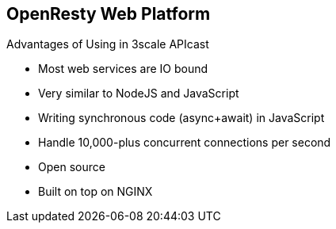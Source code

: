 :scrollbar:
:data-uri:


== OpenResty Web Platform

.Advantages of Using in 3scale APIcast

* Most web services are IO bound
* Very similar to NodeJS and JavaScript
* Writing synchronous code (async+await) in JavaScript
* Handle 10,000-plus concurrent connections per second
* Open source
* Built on top on NGINX

ifdef::showscript[]

Transcript:

By taking advantage of various well-designed NGINX modules, OpenResty effectively turns the NGINX server into a powerful web app server, in which web developers can use the Lua programming language to script various existing NGINX C modules and Lua modules and construct extremely high-performance web applications that are capable of handling 10,000 to over a million connections in a single box.

OpenResty aims to run your server-side web app completely in the NGINX server, leveraging NGINX's event model to do non-blocking I/O not only with the HTTP clients, but also with remote back ends like MySQL, PostgreSQL, Memcached, and Redis.

endif::showscript[]
